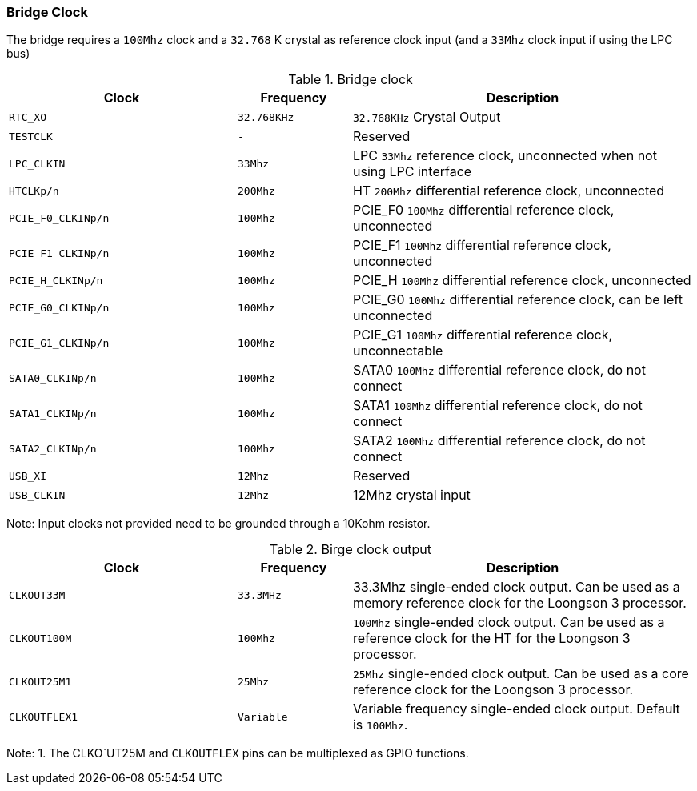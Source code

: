 [[bridge-clock]]
=== Bridge Clock
The bridge requires a `100Mhz` clock and a `32.768` K crystal as reference clock input (and a `33Mhz` clock input if using the LPC bus)

[[bridge-block-input]]
.Bridge clock
[%header,cols="^2m,^1m,3"]
|===
|Clock
|Frequency
|Description

|RTC_XO
|32.768KHz
|`32.768KHz` Crystal Output

|TESTCLK
|-
|Reserved

|LPC_CLKIN
|33Mhz
|LPC `33Mhz` reference clock, unconnected when not using LPC interface

|HTCLKp/n
|200Mhz
|HT `200Mhz` differential reference clock, unconnected

|PCIE_F0_CLKINp/n
|100Mhz
|PCIE_F0 `100Mhz` differential reference clock, unconnected

|PCIE_F1_CLKINp/n
|100Mhz
|PCIE_F1 `100Mhz` differential reference clock, unconnected

|PCIE_H_CLKINp/n
|100Mhz
|PCIE_H `100Mhz` differential reference clock, unconnected

|PCIE_G0_CLKINp/n
|100Mhz
|PCIE_G0 `100Mhz` differential reference clock, can be left unconnected

|PCIE_G1_CLKINp/n
|100Mhz
|PCIE_G1 `100Mhz` differential reference clock, unconnectable

|SATA0_CLKINp/n
|100Mhz
|SATA0 `100Mhz` differential reference clock, do not connect

|SATA1_CLKINp/n
|100Mhz
|SATA1 `100Mhz` differential reference clock, do not connect

|SATA2_CLKINp/n
|100Mhz
|SATA2 `100Mhz` differential reference clock, do not connect

|USB_XI
|12Mhz
|Reserved

|USB_CLKIN
|12Mhz
|12Mhz crystal input
|===

Note: Input clocks not provided need to be grounded through a 10Kohm resistor.

[[bridge-block-output]]
.Birge clock output
[%header,cols="^2m,^1m,3"]
|===
|Clock
|Frequency
|Description

|CLKOUT33M
|33.3MHz
|33.3Mhz single-ended clock output. Can be used as a memory reference clock for the Loongson 3 processor.

|CLKOUT100M
|100Mhz
|`100Mhz` single-ended clock output. Can be used as a reference clock for the HT for the Loongson 3 processor.

|CLKOUT25M1
|25Mhz
|`25Mhz` single-ended clock output. Can be used as a core reference clock for the Loongson 3 processor.

|CLKOUTFLEX1
|Variable
|Variable frequency single-ended clock output. Default is `100Mhz`.
|===

Note: 1. The CLKO`UT25M and `CLKOUTFLEX` pins can be multiplexed as GPIO functions.